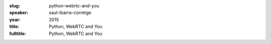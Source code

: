 :slug: python-webrtc-and-you
:speaker: saul-ibarra-corretge
:year: 2015
:title: Python, WebRTC and You
:fulltitle: Python, WebRTC and You


